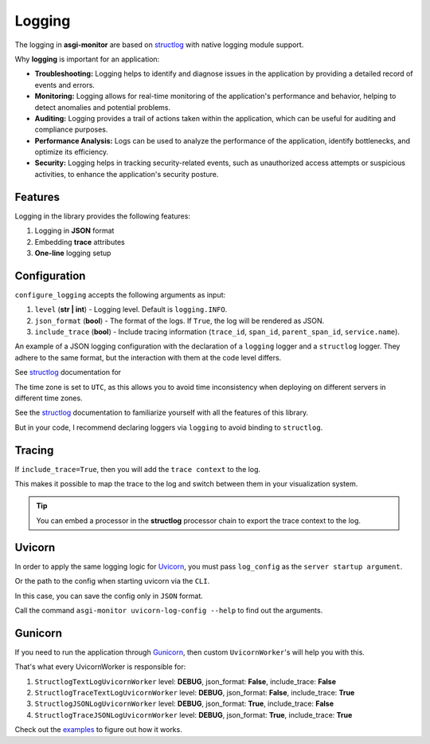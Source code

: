 .. _structlog: https://www.structlog.org
.. _Uvicorn: https://www.uvicorn.org
.. _Gunicorn: https://gunicorn.org
.. _examples: https://github.com/draincoder/asgi-monitor/tree/master/examples

Logging
==================

The logging in **asgi-monitor** are based on structlog_  with native logging module support.

Why **logging** is important for an application:

* **Troubleshooting:** Logging helps to identify and diagnose issues in the application by providing a detailed record of events and errors.

* **Monitoring:** Logging allows for real-time monitoring of the application's performance and behavior, helping to detect anomalies and potential problems.

* **Auditing:** Logging provides a trail of actions taken within the application, which can be useful for auditing and compliance purposes.

* **Performance Analysis:** Logs can be used to analyze the performance of the application, identify bottlenecks, and optimize its efficiency.

* **Security:** Logging helps in tracking security-related events, such as unauthorized access attempts or suspicious activities, to enhance the application's security posture.


Features
~~~~~~~~~~~~~~~~~~

Logging in the library provides the following features:

1. Logging in **JSON** format
2. Embedding **trace** attributes
3. **One-line** logging setup

Configuration
~~~~~~~~~~~~~~~~~~

``configure_logging`` accepts the following arguments as input:

1. ``level`` (**str | int**) - Logging level. Default is ``logging.INFO``.
2. ``json_format`` (**bool**) - The format of the logs. If ``True``, the log will be rendered as JSON.
3. ``include_trace`` (**bool**) - Include tracing information (``trace_id``, ``span_id``, ``parent_span_id``, ``service.name``).

An example of a JSON logging configuration with the declaration of a ``logging`` logger and a ``structlog`` logger. They adhere to the same format, but the interaction with them at the code level differs.

See structlog_ documentation for

.. code-block:: python
   :caption: Configure JSON logging

   import logging
   import structlog
   from asgi_monitor.logging import configure_logging

   logger = logging.getLogger(__name__)
   structlogger = structlog.getLogger(__name__)

   configure_logging(level=logging.INFO, json_format=True, include_trace=False)

   logger.info("Hello!")

   # {"event": "Hello!", "level": "info", "logger": "__main__", "timestamp": "2024-03-30 17:07:57.226293", "func_name": "<module>", "thread_name": "MainThread", "process_name": "MainProcess", "filename": "example.py", "process": 14751, "pathname": "/example.py", "thread": 8385919680, "module": "example"}

   logger.info("Bonjour!", extra={"language": "fr"})

    # {"event": "Bonjour!", "level": "info", "logger": "__main__", "language": "fr", "timestamp": "2024-03-30 17:07:57.226545", "func_name": "<module>", "thread_name": "MainThread", "process_name": "MainProcess", "filename": "example.py", "process": 14751, "pathname": "/example.py", "thread": 8385919680, "module": "example"}

   structlogger.info("Bonjour!", language="fr")

   # {"language": "fr", "event": "Bonjour!", "level": "info", "logger": "__main__", "timestamp": "2024-03-30 17:07:57.226588", "func_name": "<module>", "thread_name": "MainThread", "process_name": "n/a", "filename": "example.py", "process": 14751, "pathname": "/example.py", "thread": 8385919680, "module": "example"}

The time zone is set to ``UTC``, as this allows you to avoid time inconsistency when deploying on different servers in different time zones.

.. code-block:: python
   :caption: Configure console logging

   import logging
   import structlog
   from asgi_monitor.logging import configure_logging

   logger = logging.getLogger(__name__)
   structlogger = structlog.getLogger(__name__)

   configure_logging(level=logging.INFO, json_format=False, include_trace=False)

   logger.info("Hello!")

   # 2024-03-30 17:25:11.731512 [info] Hello!      [__main__] filename=example.py func_name=<module> module=example pathname=/example.py process=15622 process_name=MainProcess thread=8385919680 thread_name=MainThread

   logger.info("Bonjour!", extra={"language": "fr"})

   # 2024-03-30 17:25:11.731735 [info] Bonjour!    [__main__] filename=example.py func_name=<module> language=fr module=example pathname=/example.py process=15622 process_name=MainProcess thread=8385919680 thread_name=MainThread

   structlogger.info("Bonjour!", language="fr")

   # 2024-03-30 17:25:11.731781 [info] Bonjour!    [__main__] filename=example.py func_name=<module> language=fr module=example pathname=/example.py process=15622 process_name=n/a thread=8385919680 thread_name=MainThread

See the structlog_ documentation to familiarize yourself with all the features of this library.

But in your code, I recommend declaring loggers via ``logging`` to avoid binding to ``structlog``.

Tracing
~~~~~~~~~~~~~~~~~~

If ``include_trace=True``, then you will add the ``trace context`` to the log.

This makes it possible to map the trace to the log and switch between them in your visualization system.

.. code-block:: python
   :caption: Using with tracing

   configure_logging(level=logging.INFO, json_format=False, include_trace=True)

   tracer = trace.get_tracer(__name__)

   with tracer.start_as_current_span("parent span"):
       logger.info("start execution")

       # 2024-03-30 18:01:40.274833 [info] start execution    [__main__] filename=example.py func_name=<module> module=example pathname=/example.py process=16602 process_name=MainProcess service.name=fastapi span_id=6b15400b6764f747 thread=8385919680 thread_name=MainThread trace_id=d1dc4e05da452f29c56cf4f3c3963794
                                                                                                                                                                                          ^^^^^^^^^^^^^^^^^^^^ ^^^^^^^^^^^^^^^^^^^^^^^^                                          ^^^^^^^^^^^^^^^^^^^^^^^^^^^^^^^^^^^^^^^^^
       with tracer.start_as_current_span("child span"):
           logger.info("execution step one")

           # 2024-03-30 18:01:40.275193 [info] execution step one    [__main__] filename=example.py func_name=<module> module=example parent_span_id=6b15400b6764f747 pathname=/example.py process=16602 process_name=MainProcess service.name=fastapi span_id=a3586e6f36d675e1 thread=8385919680 thread_name=MainThread trace_id=d1dc4e05da452f29c56cf4f3c3963794
                                                                                                                                     ^^^^^^^^^^^^^^^^^^^^^^^^^^^^^^^                                                             ^^^^^^^^^^^^^^^^^^^^ ^^^^^^^^^^^^^^^^^^^^^^^^                                          ^^^^^^^^^^^^^^^^^^^^^^^^^^^^^^^^^^^^^^^^^

.. tip::

   You can embed a processor in the **structlog** processor chain to export the trace context to the log.

.. code-block:: python
   :caption: Import processor for extract trace meta

   from asgi_monitor.logging.trace_processor import extract_opentelemetry_trace_meta

Uvicorn
~~~~~~~~~~~~~~~~~~

In order to apply the same logging logic for Uvicorn_, you must pass ``log_config`` as the ``server startup argument``.

.. code-block:: python
   :caption: Configure Uvicorn log_config

   import logging
   import uvicorn
   from asgi_monitor.logging.uvicorn import build_uvicorn_log_config

   log_config = build_uvicorn_log_config(level=logging.INFO, json_format=True, include_trace=True)
   uvicorn.run(app, host="127.0.0.1", port=8000, log_config=log_config)

Or the path to the config when starting uvicorn via the ``CLI``.

.. code-block:: text
   :caption: Configure Uvicorn log_config via CLI

   asgi-monitor uvicorn-log-config --path log-config.json --level info --json-format --include-trace

   uvicorn main:app --log-config log-config.json

In this case, you can save the config only in ``JSON`` format.

Call the command ``asgi-monitor uvicorn-log-config --help`` to find out the arguments.


Gunicorn
~~~~~~~~~~~~~~~~~~

If you need to run the application through Gunicorn_, then custom ``UvicornWorker``'s will help you with this.

That's what every UvicornWorker is responsible for:

1. ``StructlogTextLogUvicornWorker`` level: **DEBUG**, json_format: **False**, include_trace: **False**
2. ``StructlogTraceTextLogUvicornWorker`` level: **DEBUG**, json_format: **False**, include_trace: **True**
3. ``StructlogJSONLogUvicornWorker`` level: **DEBUG**, json_format: **True**, include_trace: **False**
4. ``StructlogTraceJSONLogUvicornWorker`` level: **DEBUG**, json_format: **True**, include_trace: **True**


.. code-block:: python
   :caption: Configure Gunicorn log_config

   import logging
   from asgi_monitor.logging.gunicorn import GunicornStandaloneApplication, StubbedGunicornLogger


   level = logging.DEBUG
   worker_class = "asgi_monitor.logging.uvicorn.worker.StructlogJSONLogUvicornWorker"  # Just select the right worker
   options = {
       "bind": "127.0.0.1",
       "workers": 1,
       "loglevel": logging.getLevelName(level),
       "worker_class": worker_class,
       "logger_class": StubbedGunicornLogger,
   }

   GunicornStandaloneApplication(app, options).run()


Check out the examples_ to figure out how it works.
